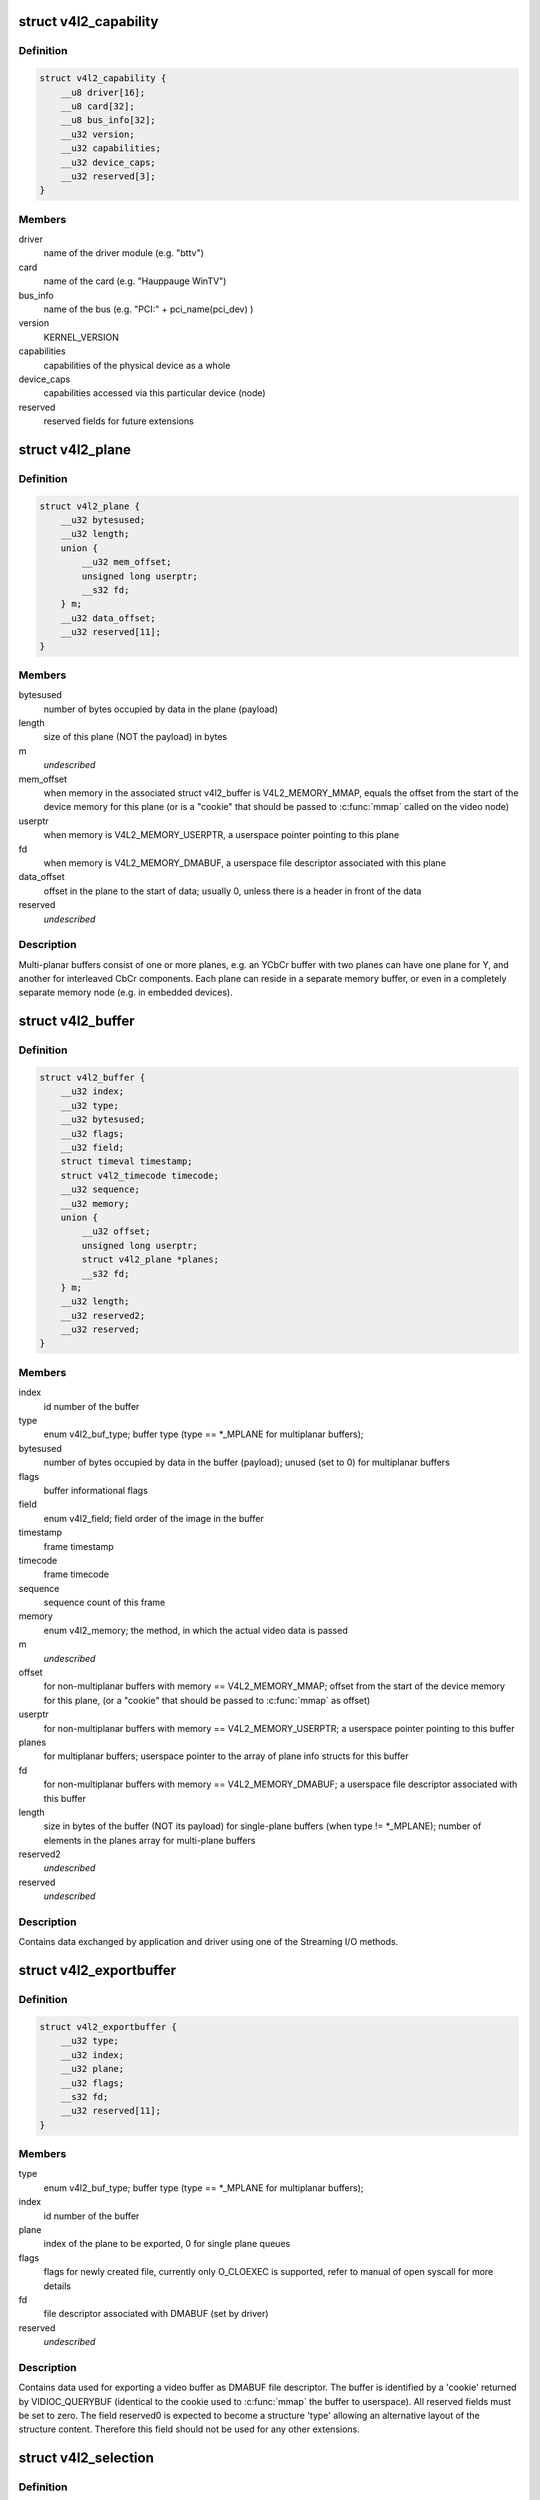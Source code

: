 .. -*- coding: utf-8; mode: rst -*-
.. src-file: include/uapi/linux/videodev2.h

.. _`v4l2_capability`:

struct v4l2_capability
======================

.. c:type:: struct v4l2_capability

    Describes V4L2 device caps returned by VIDIOC_QUERYCAP

.. _`v4l2_capability.definition`:

Definition
----------

.. code-block:: c

    struct v4l2_capability {
        __u8 driver[16];
        __u8 card[32];
        __u8 bus_info[32];
        __u32 version;
        __u32 capabilities;
        __u32 device_caps;
        __u32 reserved[3];
    }

.. _`v4l2_capability.members`:

Members
-------

driver
    name of the driver module (e.g. "bttv")

card
    name of the card (e.g. "Hauppauge WinTV")

bus_info
    name of the bus (e.g. "PCI:" + pci_name(pci_dev) )

version
    KERNEL_VERSION

capabilities
    capabilities of the physical device as a whole

device_caps
    capabilities accessed via this particular device (node)

reserved
    reserved fields for future extensions

.. _`v4l2_plane`:

struct v4l2_plane
=================

.. c:type:: struct v4l2_plane

    plane info for multi-planar buffers

.. _`v4l2_plane.definition`:

Definition
----------

.. code-block:: c

    struct v4l2_plane {
        __u32 bytesused;
        __u32 length;
        union {
            __u32 mem_offset;
            unsigned long userptr;
            __s32 fd;
        } m;
        __u32 data_offset;
        __u32 reserved[11];
    }

.. _`v4l2_plane.members`:

Members
-------

bytesused
    number of bytes occupied by data in the plane (payload)

length
    size of this plane (NOT the payload) in bytes

m
    *undescribed*

mem_offset
    when memory in the associated struct v4l2_buffer is
    V4L2_MEMORY_MMAP, equals the offset from the start of
    the device memory for this plane (or is a "cookie" that
    should be passed to \ :c:func:`mmap`\  called on the video node)

userptr
    when memory is V4L2_MEMORY_USERPTR, a userspace pointer
    pointing to this plane

fd
    when memory is V4L2_MEMORY_DMABUF, a userspace file
    descriptor associated with this plane

data_offset
    offset in the plane to the start of data; usually 0,
    unless there is a header in front of the data

reserved
    *undescribed*

.. _`v4l2_plane.description`:

Description
-----------

Multi-planar buffers consist of one or more planes, e.g. an YCbCr buffer
with two planes can have one plane for Y, and another for interleaved CbCr
components. Each plane can reside in a separate memory buffer, or even in
a completely separate memory node (e.g. in embedded devices).

.. _`v4l2_buffer`:

struct v4l2_buffer
==================

.. c:type:: struct v4l2_buffer

    video buffer info

.. _`v4l2_buffer.definition`:

Definition
----------

.. code-block:: c

    struct v4l2_buffer {
        __u32 index;
        __u32 type;
        __u32 bytesused;
        __u32 flags;
        __u32 field;
        struct timeval timestamp;
        struct v4l2_timecode timecode;
        __u32 sequence;
        __u32 memory;
        union {
            __u32 offset;
            unsigned long userptr;
            struct v4l2_plane *planes;
            __s32 fd;
        } m;
        __u32 length;
        __u32 reserved2;
        __u32 reserved;
    }

.. _`v4l2_buffer.members`:

Members
-------

index
    id number of the buffer

type
    enum v4l2_buf_type; buffer type (type == \*\_MPLANE for
    multiplanar buffers);

bytesused
    number of bytes occupied by data in the buffer (payload);
    unused (set to 0) for multiplanar buffers

flags
    buffer informational flags

field
    enum v4l2_field; field order of the image in the buffer

timestamp
    frame timestamp

timecode
    frame timecode

sequence
    sequence count of this frame

memory
    enum v4l2_memory; the method, in which the actual video data is
    passed

m
    *undescribed*

offset
    for non-multiplanar buffers with memory == V4L2_MEMORY_MMAP;
    offset from the start of the device memory for this plane,
    (or a "cookie" that should be passed to \ :c:func:`mmap`\  as offset)

userptr
    for non-multiplanar buffers with memory == V4L2_MEMORY_USERPTR;
    a userspace pointer pointing to this buffer

planes
    for multiplanar buffers; userspace pointer to the array of plane
    info structs for this buffer

fd
    for non-multiplanar buffers with memory == V4L2_MEMORY_DMABUF;
    a userspace file descriptor associated with this buffer

length
    size in bytes of the buffer (NOT its payload) for single-plane
    buffers (when type != \*\_MPLANE); number of elements in the
    planes array for multi-plane buffers

reserved2
    *undescribed*

reserved
    *undescribed*

.. _`v4l2_buffer.description`:

Description
-----------

Contains data exchanged by application and driver using one of the Streaming
I/O methods.

.. _`v4l2_exportbuffer`:

struct v4l2_exportbuffer
========================

.. c:type:: struct v4l2_exportbuffer

    export of video buffer as DMABUF file descriptor

.. _`v4l2_exportbuffer.definition`:

Definition
----------

.. code-block:: c

    struct v4l2_exportbuffer {
        __u32 type;
        __u32 index;
        __u32 plane;
        __u32 flags;
        __s32 fd;
        __u32 reserved[11];
    }

.. _`v4l2_exportbuffer.members`:

Members
-------

type
    enum v4l2_buf_type; buffer type (type == \*\_MPLANE for
    multiplanar buffers);

index
    id number of the buffer

plane
    index of the plane to be exported, 0 for single plane queues

flags
    flags for newly created file, currently only O_CLOEXEC is
    supported, refer to manual of open syscall for more details

fd
    file descriptor associated with DMABUF (set by driver)

reserved
    *undescribed*

.. _`v4l2_exportbuffer.description`:

Description
-----------

Contains data used for exporting a video buffer as DMABUF file descriptor.
The buffer is identified by a 'cookie' returned by VIDIOC_QUERYBUF
(identical to the cookie used to \ :c:func:`mmap`\  the buffer to userspace). All
reserved fields must be set to zero. The field reserved0 is expected to
become a structure 'type' allowing an alternative layout of the structure
content. Therefore this field should not be used for any other extensions.

.. _`v4l2_selection`:

struct v4l2_selection
=====================

.. c:type:: struct v4l2_selection

    selection info

.. _`v4l2_selection.definition`:

Definition
----------

.. code-block:: c

    struct v4l2_selection {
        __u32 type;
        __u32 target;
        __u32 flags;
        struct v4l2_rect r;
        __u32 reserved[9];
    }

.. _`v4l2_selection.members`:

Members
-------

type
    buffer type (do not use \*\_MPLANE types)

target
    Selection target, used to choose one of possible rectangles;
    defined in v4l2-common.h; V4L2_SEL_TGT\_\* .

flags
    constraints flags, defined in v4l2-common.h; V4L2_SEL_FLAG\_\*.

r
    coordinates of selection window

reserved
    for future use, rounds structure size to 64 bytes, set to zero

.. _`v4l2_selection.description`:

Description
-----------

Hardware may use multiple helper windows to process a video stream.
The structure is used to exchange this selection areas between
an application and a driver.

.. _`v4l2_plane_pix_format`:

struct v4l2_plane_pix_format
============================

.. c:type:: struct v4l2_plane_pix_format

    additional, per-plane format definition

.. _`v4l2_plane_pix_format.definition`:

Definition
----------

.. code-block:: c

    struct v4l2_plane_pix_format {
        __u32 sizeimage;
        __u32 bytesperline;
        __u16 reserved[6];
    }

.. _`v4l2_plane_pix_format.members`:

Members
-------

sizeimage
    maximum size in bytes required for data, for which
    this plane will be used

bytesperline
    distance in bytes between the leftmost pixels in two
    adjacent lines

reserved
    *undescribed*

.. _`v4l2_pix_format_mplane`:

struct v4l2_pix_format_mplane
=============================

.. c:type:: struct v4l2_pix_format_mplane

    multiplanar format definition

.. _`v4l2_pix_format_mplane.definition`:

Definition
----------

.. code-block:: c

    struct v4l2_pix_format_mplane {
        __u32 width;
        __u32 height;
        __u32 pixelformat;
        __u32 field;
        __u32 colorspace;
        struct v4l2_plane_pix_format plane_fmt[VIDEO_MAX_PLANES];
        __u8 num_planes;
        __u8 flags;
        union {
            __u8 ycbcr_enc;
            __u8 hsv_enc;
        } ;
        __u8 quantization;
        __u8 xfer_func;
        __u8 reserved[7];
    }

.. _`v4l2_pix_format_mplane.members`:

Members
-------

width
    image width in pixels

height
    image height in pixels

pixelformat
    little endian four character code (fourcc)

field
    enum v4l2_field; field order (for interlaced video)

colorspace
    enum v4l2_colorspace; supplemental to pixelformat

plane_fmt
    per-plane information

num_planes
    number of planes for this format

flags
    format flags (V4L2_PIX_FMT_FLAG\_\*)

{unnamed_union}
    anonymous

ycbcr_enc
    enum v4l2_ycbcr_encoding, Y'CbCr encoding

hsv_enc
    *undescribed*

quantization
    enum v4l2_quantization, colorspace quantization

xfer_func
    enum v4l2_xfer_func, colorspace transfer function

reserved
    *undescribed*

.. _`v4l2_sdr_format`:

struct v4l2_sdr_format
======================

.. c:type:: struct v4l2_sdr_format

    SDR format definition

.. _`v4l2_sdr_format.definition`:

Definition
----------

.. code-block:: c

    struct v4l2_sdr_format {
        __u32 pixelformat;
        __u32 buffersize;
        __u8 reserved[24];
    }

.. _`v4l2_sdr_format.members`:

Members
-------

pixelformat
    little endian four character code (fourcc)

buffersize
    maximum size in bytes required for data

reserved
    *undescribed*

.. _`v4l2_meta_format`:

struct v4l2_meta_format
=======================

.. c:type:: struct v4l2_meta_format

    metadata format definition

.. _`v4l2_meta_format.definition`:

Definition
----------

.. code-block:: c

    struct v4l2_meta_format {
        __u32 dataformat;
        __u32 buffersize;
    }

.. _`v4l2_meta_format.members`:

Members
-------

dataformat
    little endian four character code (fourcc)

buffersize
    maximum size in bytes required for data

.. _`v4l2_format`:

struct v4l2_format
==================

.. c:type:: struct v4l2_format

    stream data format

.. _`v4l2_format.definition`:

Definition
----------

.. code-block:: c

    struct v4l2_format {
        __u32 type;
        union {
            struct v4l2_pix_format pix;
            struct v4l2_pix_format_mplane pix_mp;
            struct v4l2_window win;
            struct v4l2_vbi_format vbi;
            struct v4l2_sliced_vbi_format sliced;
            struct v4l2_sdr_format sdr;
            struct v4l2_meta_format meta;
            __u8 raw_data[200];
        } fmt;
    }

.. _`v4l2_format.members`:

Members
-------

type
    enum v4l2_buf_type; type of the data stream

fmt
    *undescribed*

pix
    definition of an image format

pix_mp
    definition of a multiplanar image format

win
    definition of an overlaid image

vbi
    raw VBI capture or output parameters

sliced
    sliced VBI capture or output parameters

sdr
    *undescribed*

meta
    *undescribed*

raw_data
    placeholder for future extensions and custom formats

.. _`v4l2_event_motion_det`:

struct v4l2_event_motion_det
============================

.. c:type:: struct v4l2_event_motion_det

    motion detection event

.. _`v4l2_event_motion_det.definition`:

Definition
----------

.. code-block:: c

    struct v4l2_event_motion_det {
        __u32 flags;
        __u32 frame_sequence;
        __u32 region_mask;
    }

.. _`v4l2_event_motion_det.members`:

Members
-------

flags
    if V4L2_EVENT_MD_FL_HAVE_FRAME_SEQ is set, then the
    frame_sequence field is valid.

frame_sequence
    the frame sequence number associated with this event.

region_mask
    which regions detected motion.

.. _`v4l2_create_buffers`:

struct v4l2_create_buffers
==========================

.. c:type:: struct v4l2_create_buffers

    VIDIOC_CREATE_BUFS argument

.. _`v4l2_create_buffers.definition`:

Definition
----------

.. code-block:: c

    struct v4l2_create_buffers {
        __u32 index;
        __u32 count;
        __u32 memory;
        struct v4l2_format format;
        __u32 reserved[8];
    }

.. _`v4l2_create_buffers.members`:

Members
-------

index
    on return, index of the first created buffer

count
    entry: number of requested buffers,
    return: number of created buffers

memory
    enum v4l2_memory; buffer memory type

format
    frame format, for which buffers are requested

reserved
    future extensions

.. This file was automatic generated / don't edit.

